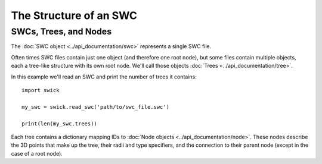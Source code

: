 The Structure of an SWC
=======================


SWCs, Trees, and Nodes
----------------------

The :doc:`SWC object <../api_documentation/swc>` represents a single SWC file.

Often times SWC files contain just one object (and therefore one root node), but some files contain multiple objects, each a tree-like structure with its own root node.
We'll call those objects :doc:`Trees <../api_documentation/tree>`.

In this example we'll read an SWC and print the number of trees it contains: ::

  import swick

  my_swc = swick.read_swc('path/to/swc_file.swc')
  
  print(len(my_swc.trees))

Each tree contains a dictionary mapping IDs to :doc:`Node objects <../api_documentation/node>`.
These nodes describe the 3D points that make up the tree, their radii and type specifiers, and the connection to their parent node (except in the case of a root node).